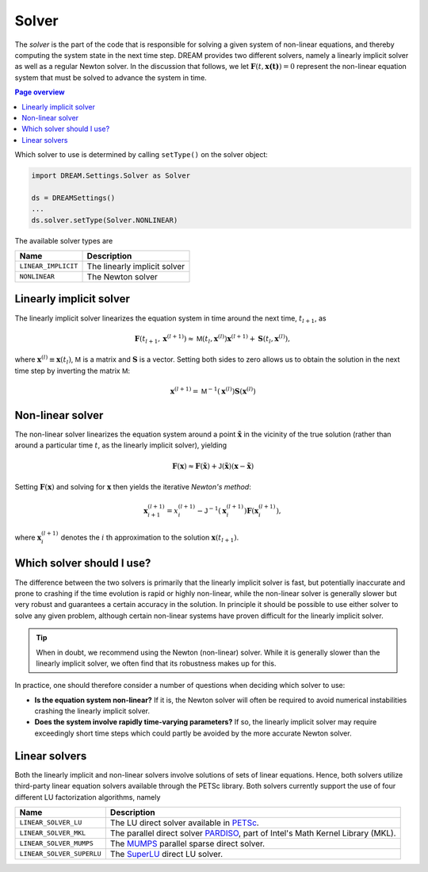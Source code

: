 .. _ds-solver:

Solver
======
The *solver* is the part of the code that is responsible for solving a given
system of non-linear equations, and thereby computing the system state in the
next time step. DREAM provides two different solvers, namely a linearly implicit
solver as well as a regular Newton solver. In the discussion that follows, we
let :math:`\boldsymbol{F}(t,\boldsymbol{x(t)}) = 0` represent the non-linear
equation system that must be solved to advance the system in time.

.. contents:: Page overview
   :local:
   :depth: 3

Which solver to use is determined by calling ``setType()`` on the solver object:

.. code-block::

   import DREAM.Settings.Solver as Solver

   ds = DREAMSettings()
   ...
   ds.solver.setType(Solver.NONLINEAR)

The available solver types are

+---------------------+------------------------------+
| Name                | Description                  |
+=====================+==============================+
| ``LINEAR_IMPLICIT`` | The linearly implicit solver |
+---------------------+------------------------------+
| ``NONLINEAR``       | The Newton solver            |
+---------------------+------------------------------+

Linearly implicit solver
------------------------
The linearly implicit solver linearizes the equation system in time around the
next time, :math:`t_{l+1}`, as

.. math::

   \boldsymbol{F}\left( t_{l+1}, \boldsymbol{x}^{(l+1)} \right) \approx
   \mathsf{M}\left( t_l, \boldsymbol{x}^{(l)} \right) \boldsymbol{x}^{(l+1)} +
   \boldsymbol{S}\left( t_l, \boldsymbol{x}^{(l)} \right),

where :math:`\boldsymbol{x}^{(l)}\equiv\boldsymbol{x}(t_l)`, :math:`\mathsf{M}`
is a matrix and :math:`\boldsymbol{S}` is a vector. Setting both sides to zero
allows us to obtain the solution in the next time step by inverting the matrix
:math:`\mathsf{M}`:

.. math::

   \boldsymbol{x}^{(l+1)} = \mathsf{M}^{-1}\left( \boldsymbol{x}^{(l)} \right)
   \boldsymbol{S}\left( \boldsymbol{x}^{(l)} \right)


Non-linear solver
-----------------
The non-linear solver linearizes the equation system around a point
:math:`\tilde{\boldsymbol{x}}` in the vicinity of the true solution (rather than
around a particular time :math:`t`, as the linearly implicit solver), yielding

.. math::

   \boldsymbol{F}\left(\boldsymbol{x}\right) \approx
   \boldsymbol{F}\left(\tilde{\boldsymbol{x}}\right) +
   \mathsf{J}(\tilde{\boldsymbol{x}})\left( \boldsymbol{x} - \tilde{\boldsymbol{x}} \right)

Setting :math:`\boldsymbol{F}(\boldsymbol{x})` and solving for
:math:`\boldsymbol{x}` then yields the iterative *Newton's method*:

.. math::

   \boldsymbol{x}^{(l+1)}_{i+1} = x^{(l+1)}_i - \mathsf{J}^{-1}\left(
   \boldsymbol{x}^{(l+1)}_i \right)
   \boldsymbol{F}\left( \boldsymbol{x}^{(l+1)}_i \right),

where :math:`\boldsymbol{x}^{(l+1)}_i` denotes the :math:`i` th approximation
to the solution :math:`\boldsymbol{x}(t_{l+1})`.

Which solver should I use?
--------------------------
The difference between the two solvers is primarily that the linearly implicit
solver is fast, but potentially inaccurate and prone to crashing if the time
evolution is rapid or highly non-linear, while the non-linear solver is
generally slower but very robust and guarantees a certain accuracy in the
solution. In principle it should be possible to use either solver to solve any
given problem, although certain non-linear systems have proven difficult for
the linearly implicit solver.

.. tip::

   When in doubt, we recommend using the Newton (non-linear) solver. While it is
   generally slower than the linearly implicit solver, we often find that its
   robustness makes up for this.

In practice, one should therefore consider a number of questions when deciding
which solver to use:

- **Is the equation system non-linear?** If it is, the Newton solver will often
  be required to avoid numerical instabilities crashing the linearly implicit
  solver.
- **Does the system involve rapidly time-varying parameters?** If so, the
  linearly implicit solver may require exceedingly short time steps which could
  partly be avoided by the more accurate Newton solver.


Linear solvers
--------------
Both the linearly implicit and non-linear solvers involve solutions of sets of
linear equations. Hence, both solvers utilize third-party linear equation
solvers available through the PETSc library. Both solvers currently support the
use of four different LU factorization algorithms, namely

+---------------------------+-----------------------------------------------------------------------------------------------------------------------------------------------------------------------------------------------------------------------------------------------------------------------------------+
| Name                      | Description                                                                                                                                                                                                                                                                       |
+===========================+===================================================================================================================================================================================================================================================================================+
| ``LINEAR_SOLVER_LU``      | The LU direct solver available in `PETSc <https://www.mcs.anl.gov/petsc/>`_.                                                                                                                                                                                                      |
+---------------------------+-----------------------------------------------------------------------------------------------------------------------------------------------------------------------------------------------------------------------------------------------------------------------------------+
| ``LINEAR_SOLVER_MKL``     | The parallel direct solver `PARDISO <https://software.intel.com/content/www/us/en/develop/documentation/onemkl-developer-reference-fortran/top/sparse-solver-routines/onemkl-pardiso-parallel-direct-sparse-solver-interface.html>`_, part of Intel's Math Kernel Library (MKL).  |
+---------------------------+-----------------------------------------------------------------------------------------------------------------------------------------------------------------------------------------------------------------------------------------------------------------------------------+
| ``LINEAR_SOLVER_MUMPS``   | The `MUMPS <http://mumps.enseeiht.fr/>`_ parallel sparse direct solver.                                                                                                                                                                                                           |
+---------------------------+-----------------------------------------------------------------------------------------------------------------------------------------------------------------------------------------------------------------------------------------------------------------------------------+
| ``LINEAR_SOLVER_SUPERLU`` | The `SuperLU <https://portal.nersc.gov/project/sparse/superlu/>`_ direct LU solver.                                                                                                                                                                                               |
+---------------------------+-----------------------------------------------------------------------------------------------------------------------------------------------------------------------------------------------------------------------------------------------------------------------------------+
